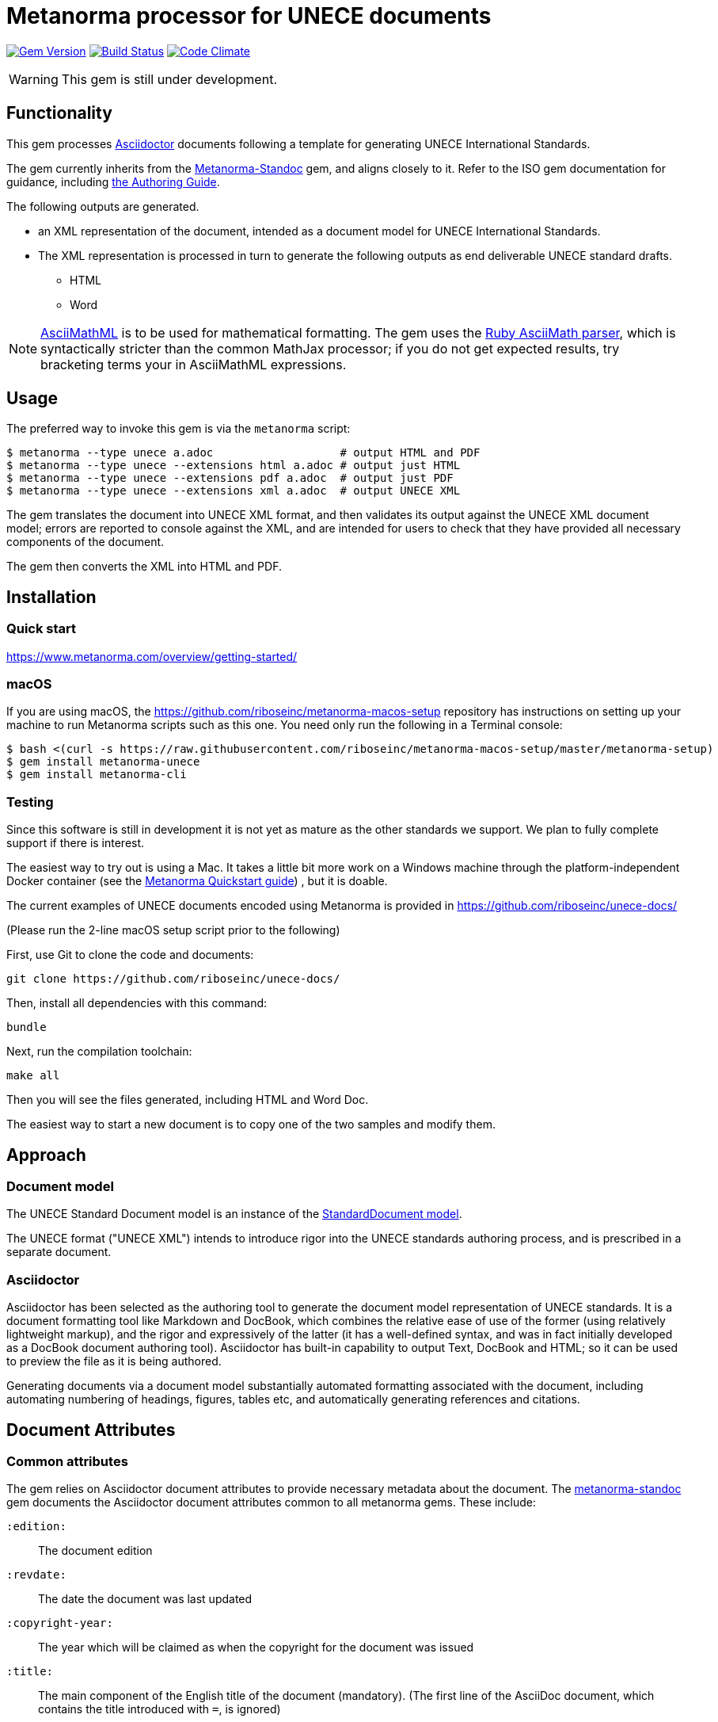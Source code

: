 = Metanorma processor for UNECE documents

image:https://img.shields.io/gem/v/metanorma-unece.svg["Gem Version", link="https://rubygems.org/gems/metanorma-unece"]
image:https://img.shields.io/travis/riboseinc/metanorma-unece/master.svg["Build Status", link="https://travis-ci.com/riboseinc/metanorma-unece"]
image:https://codeclimate.com/github/riboseinc/metanorma-unece/badges/gpa.svg["Code Climate", link="https://codeclimate.com/github/riboseinc/metanorma-unece"]

WARNING: This gem is still under development.


== Functionality

This gem processes http://asciidoctor.org/[Asciidoctor] documents following
a template for generating UNECE International Standards.

The gem currently inherits from the https://github.com/riboseinc/metanorma-standoc[Metanorma-Standoc]
gem, and aligns closely to it. Refer to the ISO gem documentation
for guidance, including https://github.com/riboseinc/metanorma-iso/wiki/Guidance-for-authoring[the Authoring Guide].

The following outputs are generated.

* an XML representation of the document, intended as a document model for UNECE
International Standards.
* The XML representation is processed in turn to generate the following outputs
as end deliverable UNECE standard drafts.
** HTML
** Word

NOTE: http://asciimath.org[AsciiMathML] is to be used for mathematical formatting.
The gem uses the https://github.com/asciidoctor/asciimath[Ruby AsciiMath parser],
which is syntactically stricter than the common MathJax processor;
if you do not get expected results, try bracketing terms your in AsciiMathML
expressions.

== Usage

The preferred way to invoke this gem is via the `metanorma` script:

[source,console]
----
$ metanorma --type unece a.adoc                   # output HTML and PDF
$ metanorma --type unece --extensions html a.adoc # output just HTML
$ metanorma --type unece --extensions pdf a.adoc  # output just PDF
$ metanorma --type unece --extensions xml a.adoc  # output UNECE XML
----

The gem translates the document into UNECE XML format, and then
validates its output against the UNECE XML document model; errors are
reported to console against the XML, and are intended for users to
check that they have provided all necessary components of the
document.

The gem then converts the XML into HTML and PDF.

////
The gem can also be invoked directly within asciidoctor, though this is deprecated:

[source,console]
----
$ asciidoctor -b unece -r 'metanorma-unece' a.adoc
----
////

== Installation

=== Quick start

https://www.metanorma.com/overview/getting-started/

=== macOS

If you are using macOS, the https://github.com/riboseinc/metanorma-macos-setup
repository has instructions on setting up your machine to run Metanorma
scripts such as this one. You need only run the following in a Terminal console:

[source,console]
----
$ bash <(curl -s https://raw.githubusercontent.com/riboseinc/metanorma-macos-setup/master/metanorma-setup)
$ gem install metanorma-unece
$ gem install metanorma-cli
----

=== Testing

Since this software is still in development it is not yet as mature as the other standards we support. We plan to fully complete support if there is interest.

The easiest way to try out is using a Mac. It takes a little bit more work on a Windows machine through the platform-independent Docker container (see the https://www.metanorma.com/overview/getting-started/#docker-setup[Metanorma Quickstart guide]) , but it is doable.

The current examples of UNECE documents encoded using Metanorma is provided in https://github.com/riboseinc/unece-docs/

(Please run the 2-line macOS setup script prior to the following)

First, use Git to clone the code and documents:

[source,console]
--
git clone https://github.com/riboseinc/unece-docs/
--

Then, install all dependencies with this command:

[source,console]
--
bundle
--

Next, run the compilation toolchain:

[source,console]
--
make all
--

Then you will see the files generated, including HTML and Word Doc. 
 
The easiest way to start a new document is to copy one of the two samples and modify them.



== Approach

=== Document model

The UNECE Standard Document model is an instance of the
https://github.com/riboseinc/metanorma-model-standoc[StandardDocument model].

The UNECE format ("UNECE XML") intends to introduce rigor into the UNECE
standards authoring process, and is prescribed in a separate document.

=== Asciidoctor

Asciidoctor has been selected as the authoring tool to generate the document
model representation of UNECE standards. It is a document formatting tool like
Markdown and DocBook, which combines the relative ease of use of the former
(using relatively lightweight markup), and the rigor and expressively of the
latter (it has a well-defined syntax, and was in fact initially developed as a
DocBook document authoring tool). Asciidoctor has built-in capability to output
Text, DocBook and HTML; so it can be used to preview the file as it is being
authored.

Generating documents via a document model substantially automated formatting
associated with the document, including automating numbering of headings, figures,
tables etc, and automatically generating references and citations.

== Document Attributes

=== Common attributes

The gem relies on Asciidoctor document attributes to provide necessary
metadata about the document. The https://github.com/riboseinc/metanorma-standoc[metanorma-standoc]
gem documents the Asciidoctor document attributes common to all metanorma gems. These include:

`:edition:`:: The document edition

`:revdate:`:: The date the document was last updated

`:copyright-year:`:: The year which will be claimed as when the copyright for
the document was issued

`:title:`:: The main component of the English title of the document
(mandatory). (The first line of the AsciiDoc document, which contains the title
introduced with `=`, is ignored)

`:doctype:`:: The document type (see _UNECE deliverables: The different types of
UNECE publications_) (mandatory). Note that the document types are reflected in the
document identifier. The permitted types for UNECE are:
+
--
recommendation:: UNECE Recommendation
plenary:: UNECE Plenary document
addendum:: Addendum
communication:: Communication
corrigendum:: Corrigendum
reissue:: Reissue (of something)
agenda:: Documents relating to agendas of principal organs
budgetary:: Documents relating to programme budget implications
sec-gen-notes:: Notes by the Secretary-General
expert-report:: Reports of intergovernmental and expert bodies
resolution:: Resolutions and other formal decisions of United Nations organs
--

`:status:``:: The document status. The permitted types are: `proposal`,
`working-draft`, `committee-draft`, `draft-standard`, `final-draft`,
`published`, `withdrawn`.

`:committee:`:: The name of the relevant UNECE committee, for example,
  `United Nations Centre for Trade Facilitation and Electronic Business (UN/CEFACT)` (mandatory)

`:language:` :: The language(s) of the document. This is the language in which the document
has been issued, not the language(s) in which it has been submitted. ISO-639-1 codes are used
for languages, and they are comma-delimited. If not specified, the six official languages of the
UN are assumed: Arabic, Chinese, English, French, Russian and Spanish (`ar,zh,en,fr,ru,es`).
`:script:` :: The script of the document

`:toc:` :: Include table of contents in Word output. (Table of contents is always included in
HTML output.)

NOTE: The attribute `:draft:`, if present, includes review notes in the XML output;
these are otherwise suppressed.

=== UN document-specific attributes

`:distribution:`:: Extent of distribution allowed. e.g. `General`

=== Recommendation specific attributes

`:docnumber:`:: The document number if the document is a Recommendation. e.g. `42` for Recommendation 42, which happens to be the ultimate answer. (mandatory for Recommendation)

`:submissionlanguage:`:: The language(s) in which the document was originally submitted.
ISO-639-1 codes are used for languages, and they are comma-delimited. 

=== Plenary document specific attributes

`:session-date:`:: Date of the session where this document will be discussed. e.g. `Geneva, 30 April – 1 May 2018`

`:item-number:`:: Number of the agenda item this document belongs to. e.g. `Item 6 of the provisional agenda`. If the document corresponds to multiple items, they are comma-delimited. If the document belongs to multiple subitems under a single item, following editorial practice of the UN (http://dd.dgacm.org/editorialmanual/ed-guidelines/format/Model_mast21.pdf), give the item and subitems identifiers here.

`:item-name:`:: Name of the agenda item this document belongs to. If the document corresponds to multiple items, they are comma-delimited. 
`:subitem-name:`:: Name of the agenda subitem this document belongs to. If the document corresponds to multiple subitems, they are comma-delimited. 

`:collaborator:`:: Collaborator of this document, if any. e.g. `World Economic Forum`

`:agenda-id:`:: The unique identifier of this agenda item. e.g. `ECE/TRADE/C/CEFACT/2018/6`. If there are multiple agenda items or subitems, given them comma-delimited.

`:item-footnote:`:: Footnoted reference to item, if item is on the preliminary list or the provisional agenda.

[[model_additions]]
== Asciidoctor features specific to UNECE

The https://github.com/riboseinc/metanorma-standoc[metanorma-standoc]
gem documents the customisations of Asciidoctor markup common to all metanorma gems.
The following markup is specific to this gem:

=== Abstract

Abstracts are moved to the front page in plenary documents. In recommendation documents, they appear in the document preface, before the foreword and introduction.

=== Paragraph numbering

Paragraphs are automatically numbered in this gem, and paragraph numbers should not be entered in the Asciidoctor
source. Paragraphs are numbered by treating each paragraph in the Metanorma XML as a separate clause; all terminal
clauses in UNECE Metanorma XML are rendered as a numbered paragraph. Non-paragraph blocks (tables, figures, admonitions, 
lists) are not numbered; nor are paragraphs in prefatory material (introduction, foreword, abstract). 

=== Admonitions

The admonition container "IMPORTANT" is used to render UNECE document boxes. Unlike normal Metanorma admonitions,
UNECE admonitions can have titles:

[source,asciidoctor]
--
[IMPORTANT]
.Business Process Analysis Plus (BPA+)   (<==== This is the box title)
====
Business Process Analysis was initially designed to document and evaluate an import/export process at a given point time and its relative simplicity. It also specifically includes a measurement of the time and cost of the complete range of procedures as one of the main outputs of the analysis. This combination makes it suitable as the basis/core of a trade facilitation monitoring and improvement system.
====
--


== Data Models

The UNECE Standard Document format is an instance of the
https://github.com/riboseinc/metanorma-model-standoc[StandardDocument model]. Details of
this general model can be found on its page.

Details of the UNECE modifications to this general model can be found in the
https://github.com/riboseinc/metanorma-model-unece[UNECE model]
repository.

== Examples

* link:spec/examples/plenary.adoc[] is the source file for the "`ECE/TRADE/C/CEFACT/2018/6`" plenary document.
* link:spec/examples/rec42.adoc[] is the source file for Recommendation 42.
* link:spec/examples/rfc6350.adoc[] is the UNECE version of https://tools.ietf.org/html/rfc6350[RFC 6350].
